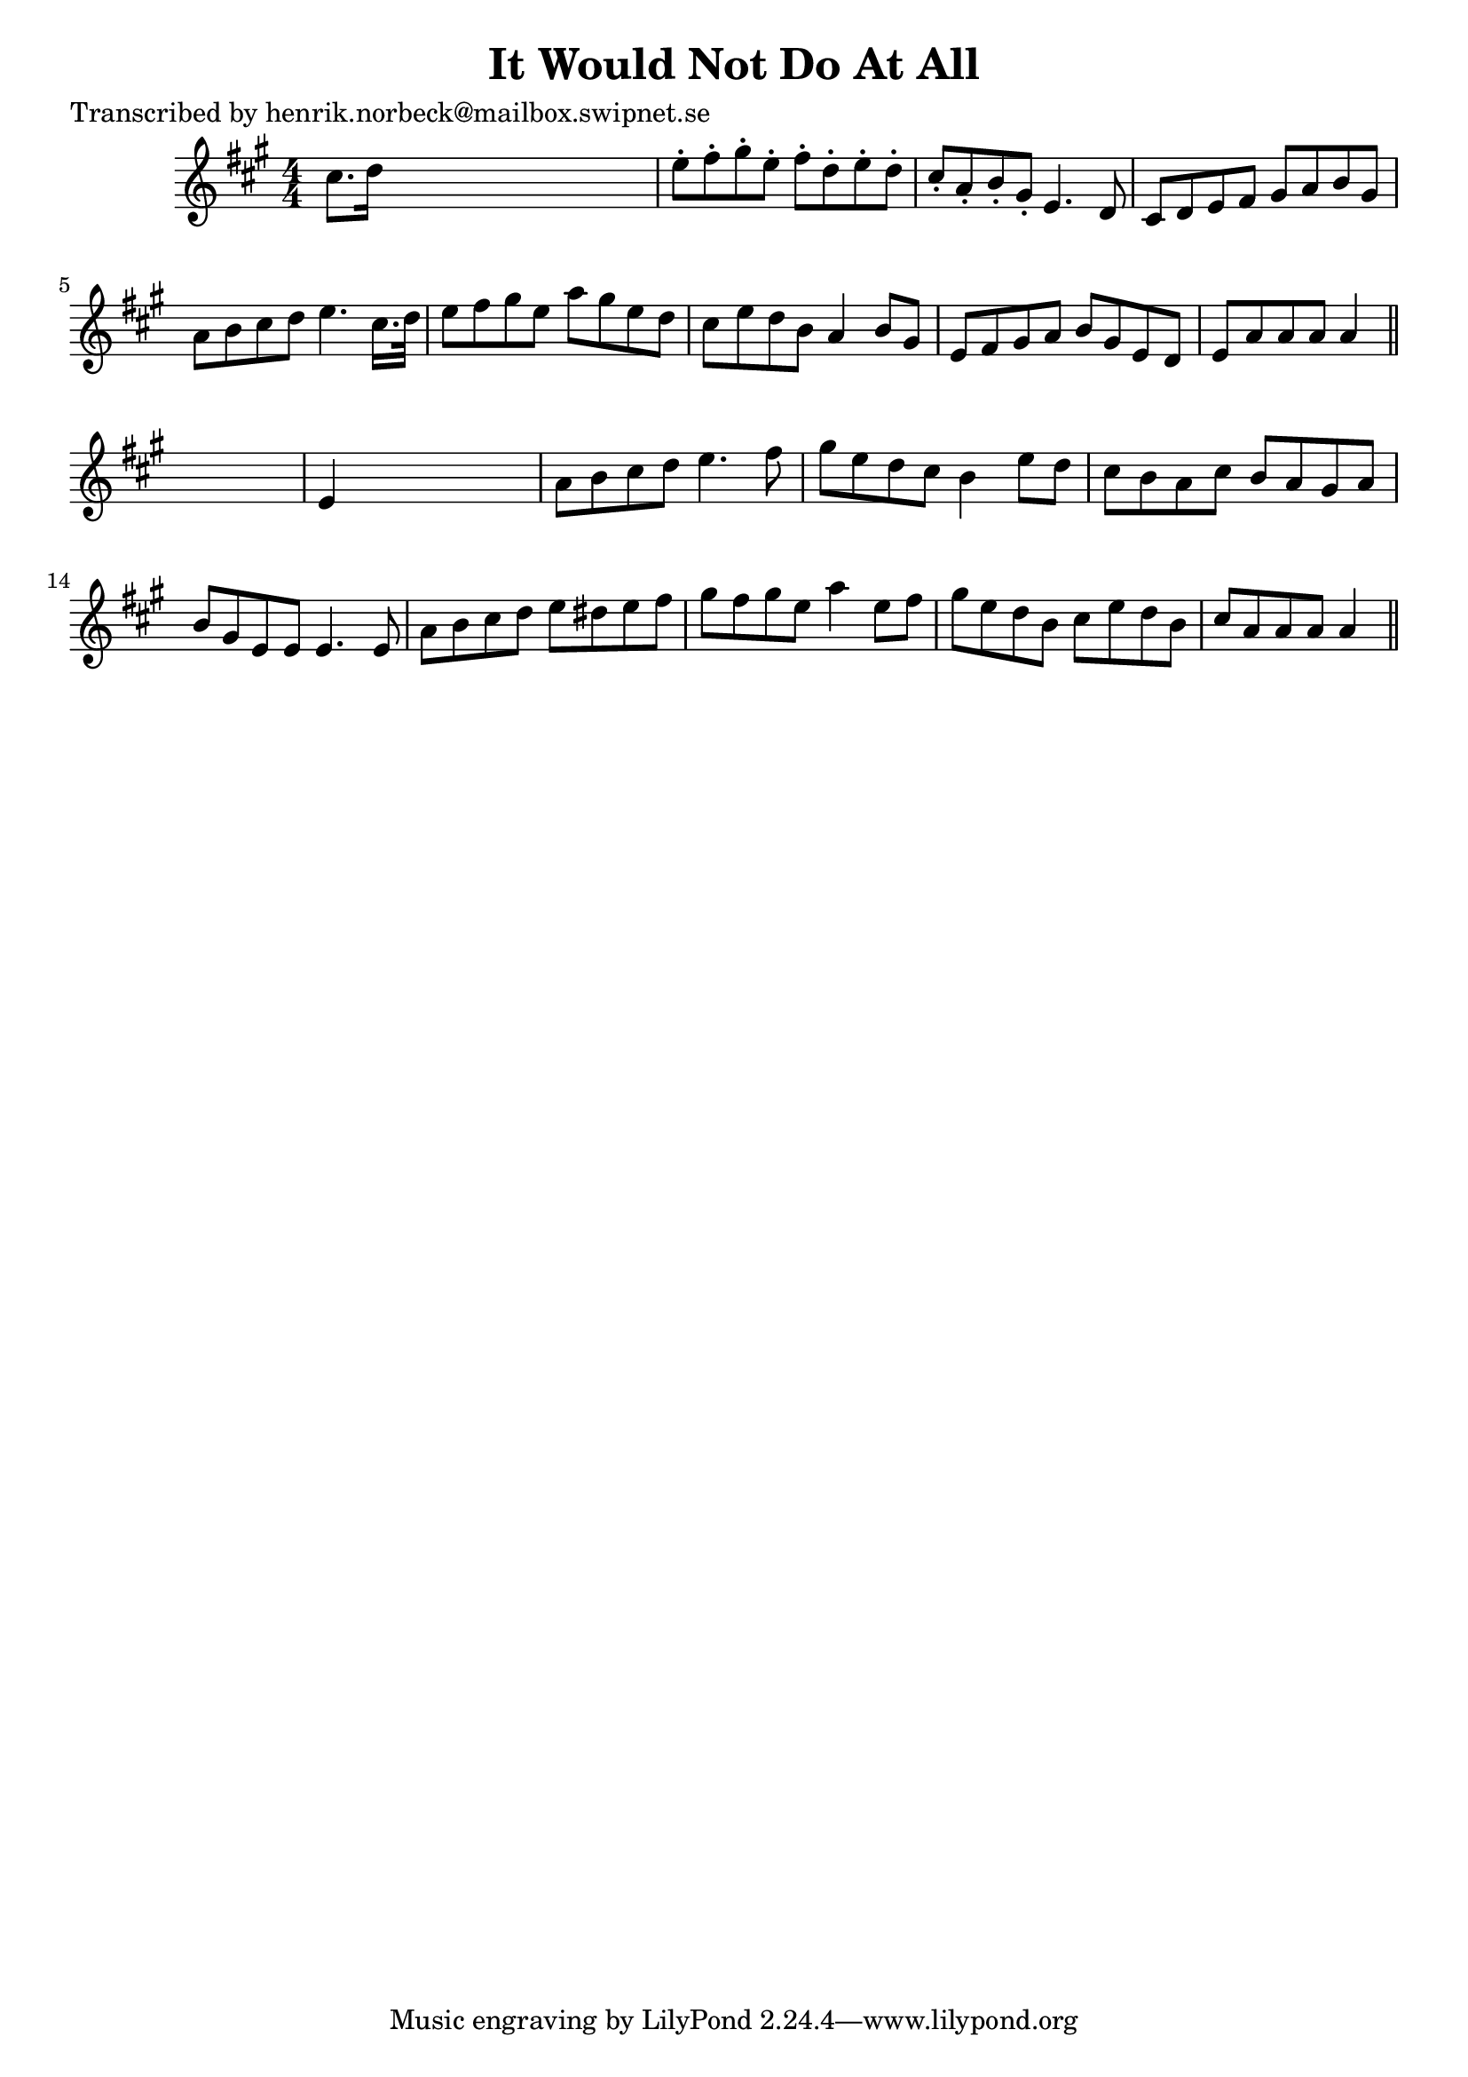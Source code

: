 
\version "2.16.2"
% automatically converted by musicxml2ly from xml/0465_hn.xml

%% additional definitions required by the score:
\language "english"


\header {
    poet = "Transcribed by henrik.norbeck@mailbox.swipnet.se"
    encoder = "abc2xml version 63"
    encodingdate = "2015-01-25"
    title = "It Would Not Do At All"
    }

\layout {
    \context { \Score
        autoBeaming = ##f
        }
    }
PartPOneVoiceOne =  \relative cs'' {
    \key a \major \numericTimeSignature\time 4/4 cs8. [ d16 ] s2. | % 2
    e8 -. [ fs8 -. gs8 -. e8 -. ] fs8 -. [ d8 -. e8 -. d8 -. ] | % 3
    cs8 -. [ a8 -. b8 -. gs8 -. ] e4. d8 | % 4
    cs8 [ d8 e8 fs8 ] gs8 [ a8 b8 gs8 ] | % 5
    a8 [ b8 cs8 d8 ] e4. cs16. [ d32 ] | % 6
    e8 [ fs8 gs8 e8 ] a8 [ gs8 e8 d8 ] | % 7
    cs8 [ e8 d8 b8 ] a4 b8 [ gs8 ] | % 8
    e8 [ fs8 gs8 a8 ] b8 [ gs8 e8 d8 ] | % 9
    e8 [ a8 a8 a8 ] a4 \bar "||"
    s4 | \barNumberCheck #10
    e4 s2. | % 11
    a8 [ b8 cs8 d8 ] e4. fs8 | % 12
    gs8 [ e8 d8 cs8 ] b4 e8 [ d8 ] | % 13
    cs8 [ b8 a8 cs8 ] b8 [ a8 gs8 a8 ] | % 14
    b8 [ gs8 e8 e8 ] e4. e8 | % 15
    a8 [ b8 cs8 d8 ] e8 [ ds8 e8 fs8 ] | % 16
    gs8 [ fs8 gs8 e8 ] a4 e8 [ fs8 ] | % 17
    gs8 [ e8 d8 b8 ] cs8 [ e8 d8 b8 ] | % 18
    cs8 [ a8 a8 a8 ] a4 \bar "||"
    }


% The score definition
\score {
    <<
        \new Staff <<
            \context Staff << 
                \context Voice = "PartPOneVoiceOne" { \PartPOneVoiceOne }
                >>
            >>
        
        >>
    \layout {}
    % To create MIDI output, uncomment the following line:
    %  \midi {}
    }

